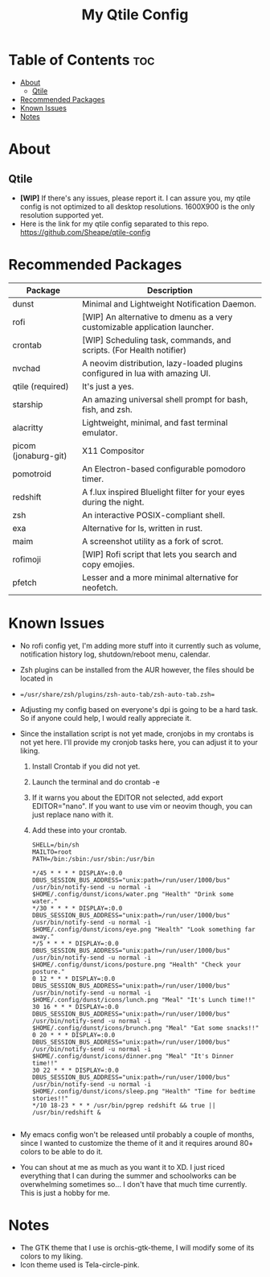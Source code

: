 #+TITLE: My Qtile Config

* Table of Contents :toc:
- [[#about][About]]
  - [[#qtile][Qtile]]
- [[#recommended-packages][Recommended Packages]]
- [[#known-issues][Known Issues]]
- [[#notes][Notes]]

* About
** Qtile
[[https://github.com/Sheape/qtile-config/blob/5d721930a1a7ddcbe1cac1e8deb035f7b9a6e780/assets/thumbnails/Candice_rice_image.png]]
- *[WIP]* If there's any issues, please report it. I can assure you, my qtile config is not optimized to all desktop resolutions. 1600X900 is the only resolution supported yet.
- Here is the link for my qtile config separated to this repo.
  https://github.com/Sheape/qtile-config
* Recommended Packages
|----------------------+-------------------------------------------------------------------------------|
| Package              | Description                                                                   |
|----------------------+-------------------------------------------------------------------------------|
| dunst                | Minimal and Lightweight Notification Daemon.                                  |
| rofi                 | [WIP] An alternative to dmenu as a very customizable application launcher.    |
| crontab              | [WIP] Scheduling task, commands, and scripts. (For Health notifier)           |
| nvchad               | A neovim distribution, lazy-loaded plugins configured in lua with amazing UI. |
| qtile (required)     | It's just a yes.                                                              |
| starship             | An amazing universal shell prompt for bash, fish, and zsh.                    |
| alacritty            | Lightweight, minimal, and fast terminal emulator.                             |
| picom (jonaburg-git) | X11 Compositor                                                                |
| pomotroid            | An Electron-based configurable pomodoro timer.                                |
| redshift             | A f.lux inspired Bluelight filter for your eyes during the night.             |
| zsh                  | An interactive POSIX-compliant shell.                                         |
| exa                  | Alternative for ls, written in rust.                                          |
| maim                 | A screenshot utility as a fork of scrot.                                      |
| rofimoji             | [WIP] Rofi script that lets you search and copy emojies.                      |
| pfetch               | Lesser and a more minimal alternative for neofetch.                           |
|----------------------+-------------------------------------------------------------------------------|
* Known Issues
- No rofi config yet, I'm adding more stuff into it currently such as volume, notification history log, shutdown/reboot menu, calendar.
- Zsh plugins can be installed from the AUR however, the files should be located in
- ==/usr/share/zsh/plugins/zsh-auto-tab/zsh-auto-tab.zsh==
- Adjusting my config based on everyone's dpi is going to be a hard task. So if anyone could help, I would really appreciate it.
- Since the installation script is not yet made, cronjobs in my crontabs is not yet here. I'll provide my cronjob tasks here, you can adjust it to your liking.
  1. Install Crontab if you did not yet.
  2. Launch the terminal and do crontab -e
  3. If it warns you about the EDITOR not selected, add export EDITOR="nano". If you want to use vim or neovim though, you can just replace nano with it.
  4. Add these into your crontab.
    #+BEGIN_EXAMPLE
  SHELL=/bin/sh
  MAILTO=root
  PATH=/bin:/sbin:/usr/sbin:/usr/bin

  */45 * * * * DISPLAY=:0.0 DBUS_SESSION_BUS_ADDRESS="unix:path=/run/user/1000/bus" /usr/bin/notify-send -u normal -i $HOME/.config/dunst/icons/water.png "Health" "Drink some water."
  */30 * * * * DISPLAY=:0.0 DBUS_SESSION_BUS_ADDRESS="unix:path=/run/user/1000/bus" /usr/bin/notify-send -u normal -i $HOME/.config/dunst/icons/eye.png "Health" "Look something far away."
  */5 * * * * DISPLAY=:0.0 DBUS_SESSION_BUS_ADDRESS="unix:path=/run/user/1000/bus" /usr/bin/notify-send -u normal -i $HOME/.config/dunst/icons/posture.png "Health" "Check your posture."
  0 12 * * * DISPLAY=:0.0 DBUS_SESSION_BUS_ADDRESS="unix:path=/run/user/1000/bus" /usr/bin/notify-send -u normal -i $HOME/.config/dunst/icons/lunch.png "Meal" "It's Lunch time!!"
  30 16 * * * DISPLAY=:0.0 DBUS_SESSION_BUS_ADDRESS="unix:path=/run/user/1000/bus" /usr/bin/notify-send -u normal -i $HOME/.config/dunst/icons/brunch.png "Meal" "Eat some snacks!!"
  0 20 * * * DISPLAY=:0.0 DBUS_SESSION_BUS_ADDRESS="unix:path=/run/user/1000/bus" /usr/bin/notify-send -u normal -i $HOME/.config/dunst/icons/dinner.png "Meal" "It's Dinner time!!"
  30 22 * * * DISPLAY=:0.0 DBUS_SESSION_BUS_ADDRESS="unix:path=/run/user/1000/bus" /usr/bin/notify-send -u normal -i $HOME/.config/dunst/icons/sleep.png "Health" "Time for bedtime stories!!"
  */10 18-23 * * * /usr/bin/pgrep redshift && true || /usr/bin/redshift &

    #+END_EXAMPLE

- My emacs config won't be released until probably a couple of months, since I wanted to customize the theme of it and it requires around 80+ colors to be able to do it.

- You can shout at me as much as you want it to XD. I just riced everything that I can during the summer and schoolworks can be overwhelming sometimes so... I don't have that much time currently. This is just a hobby for me.
* Notes
- The GTK theme that I use is orchis-gtk-theme, I will modify some of its colors to my liking.
- Icon theme used is Tela-circle-pink.

